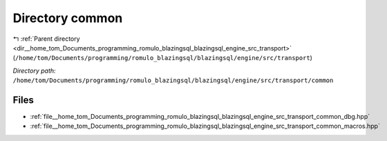 .. _dir__home_tom_Documents_programming_romulo_blazingsql_blazingsql_engine_src_transport_common:


Directory common
================


|exhale_lsh| :ref:`Parent directory <dir__home_tom_Documents_programming_romulo_blazingsql_blazingsql_engine_src_transport>` (``/home/tom/Documents/programming/romulo_blazingsql/blazingsql/engine/src/transport``)

.. |exhale_lsh| unicode:: U+021B0 .. UPWARDS ARROW WITH TIP LEFTWARDS

*Directory path:* ``/home/tom/Documents/programming/romulo_blazingsql/blazingsql/engine/src/transport/common``


Files
-----

- :ref:`file__home_tom_Documents_programming_romulo_blazingsql_blazingsql_engine_src_transport_common_dbg.hpp`
- :ref:`file__home_tom_Documents_programming_romulo_blazingsql_blazingsql_engine_src_transport_common_macros.hpp`



